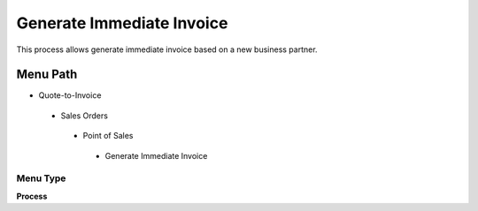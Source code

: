 
.. _functional-guide/menu/generateimmediateinvoice:

==========================
Generate Immediate Invoice
==========================

This process allows generate immediate invoice based on a new business partner.

Menu Path
=========


* Quote-to-Invoice

 * Sales Orders

  * Point of Sales

   * Generate Immediate Invoice

Menu Type
---------
\ **Process**\ 


.. seealso::
    :ref:`functional-guideprocess-c_posgenerateimmediateinvoice`
